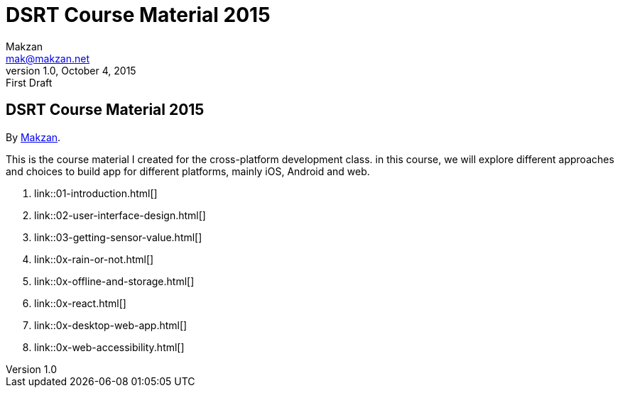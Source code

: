 = DSRT Course Material 2015
Makzan <mak@makzan.net>
v1.0, October 4, 2015: First Draft
:doctype: book
:docinfo:
:linkcss:

== DSRT Course Material 2015

By http://makzan.net[Makzan].

This is the course material I created for the cross-platform development class. in this course, we will explore different approaches and choices to build app for different platforms, mainly iOS, Android and web.

1. link::01-introduction.html[]
1. link::02-user-interface-design.html[]
1. link::03-getting-sensor-value.html[]
1. link::0x-rain-or-not.html[]
1. link::0x-offline-and-storage.html[]
1. link::0x-react.html[]
1. link::0x-desktop-web-app.html[]
1. link::0x-web-accessibility.html[]
